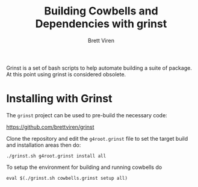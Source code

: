 #+TITLE: Building Cowbells and Dependencies with grinst
#+AUTHOR: Brett Viren
#+EMAIL: bv@bnl.gov

#+HTML_HEAD: <link rel="stylesheet" type="text/css" href="style.css" />

Grinst is a set of bash scripts to help automate building a suite of package.  At this point using grinst is considered obsolete.

* Installing with Grinst

The =grinst= project can be used to pre-build the necessary code:

  https://github.com/brettviren/grinst

Clone the repository and edit the =g4root.grinst= file to set the
target build and installation areas then do:

#+BEGIN_EXAMPLE
./grinst.sh g4root.grinst install all
#+END_EXAMPLE

To setup the environment for building and running cowbells do

#+BEGIN_EXAMPLE
eval $(./grinst.sh cowbells.grinst setup all)
#+END_EXAMPLE

